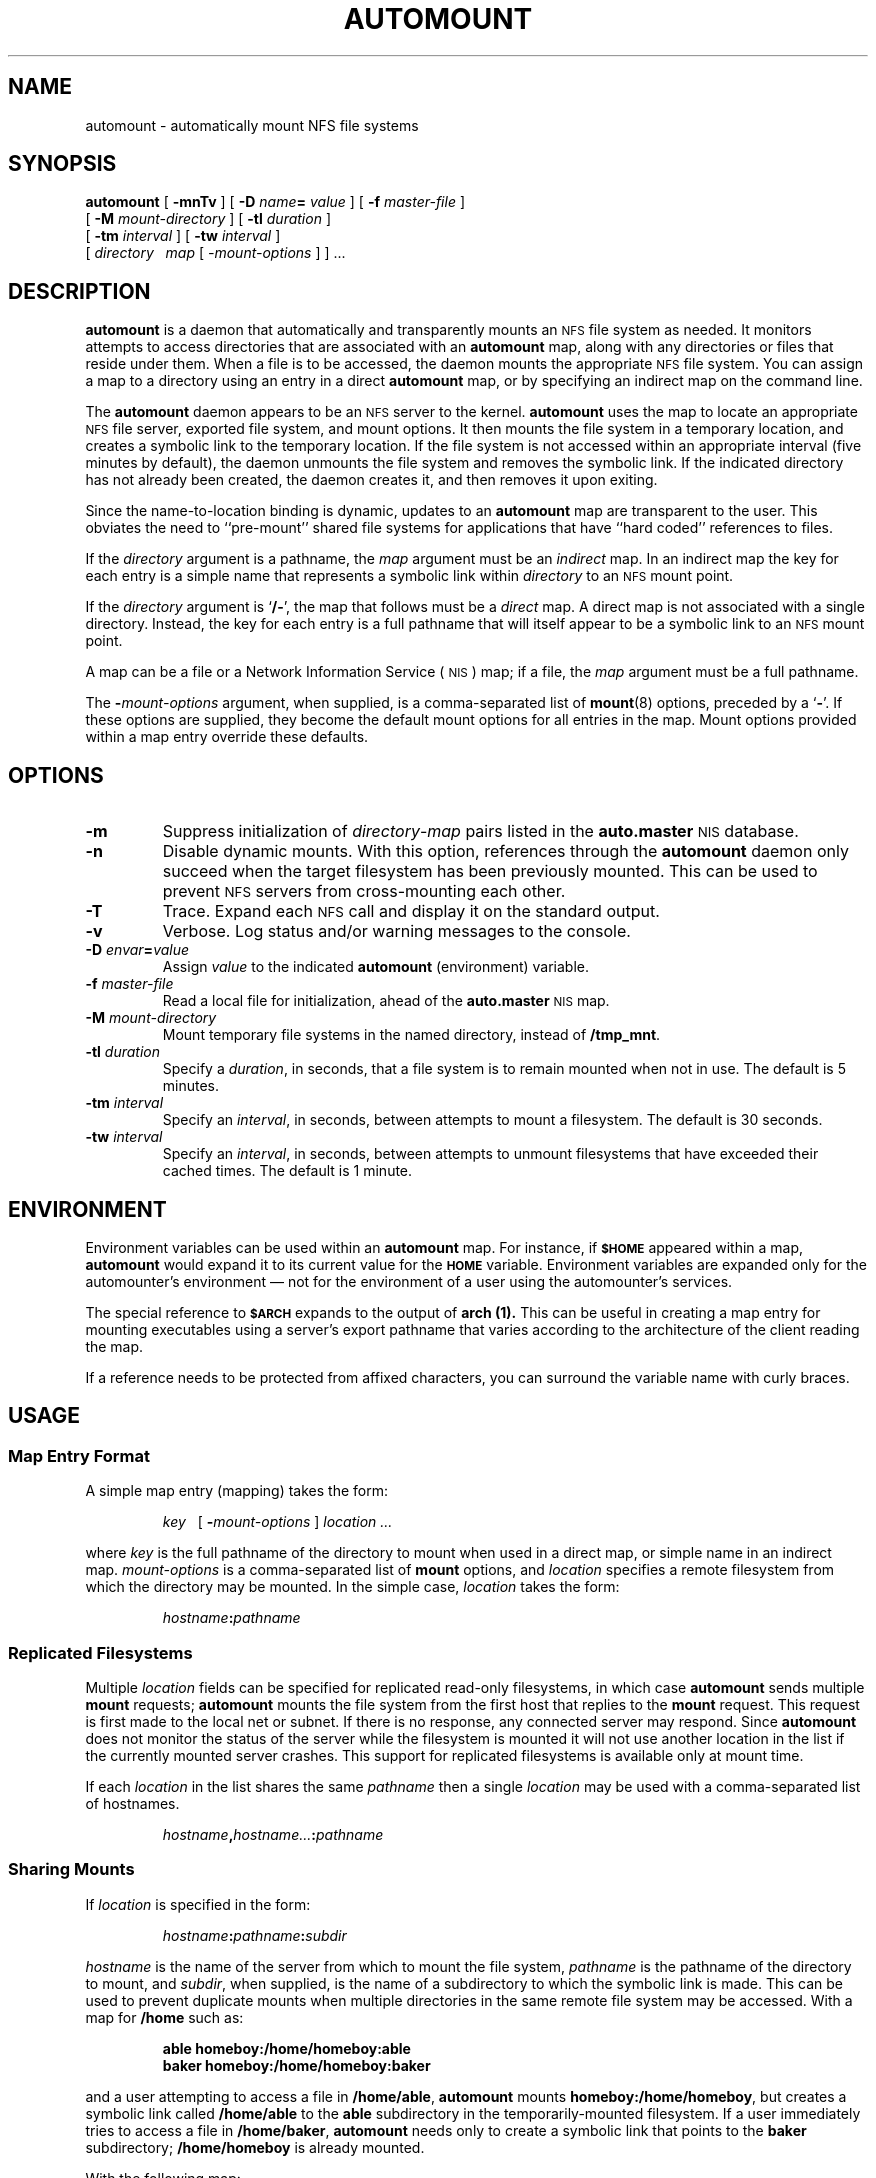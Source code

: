 .\" @(#)automount.8 1.1 92/07/30 SMI;
.TH AUTOMOUNT 8 "20 January 1990"
.SH NAME
automount \- automatically mount NFS file systems
.SH SYNOPSIS
.B automount
[
.B \-mnTv
] [
.BI \-D " name" = " value"
] [
.BI \-f " master-file"
]
.if n .ti +5n
[
.BI \-M " mount-directory"
] [
.BI \-tl " duration"
]
.if t .ti +.5i
.if n .ti +5n
[
.BI \-tm " interval"
]
[
.BI \-tw " interval"
]
.if n .ti +5n
[
.I directory\ \ 
.I map
.RI [ " \-mount-options " ]
] .\|.\|.
.SH DESCRIPTION
.IX "automount command" "" "\fLautomount\fP \(em automatically mount NFS file systems"
.LP
.B automount
is a daemon that automatically and transparently mounts an
.SM NFS
file system as needed.  It monitors attempts to access
directories that are associated with an
.B automount
map, along with any directories or files that reside under them.
When a file is to be accessed, the daemon
mounts the appropriate
.SM NFS
file system.
You can assign a map to a directory using an entry in a direct
.B automount
map, or by specifying an indirect map on the command line.
.LP
The
.B automount
daemon appears to be an
.SM NFS
server to the kernel.
.B automount
uses the map to locate an
appropriate
.SM NFS
file server, exported file system, and mount options.  It then
mounts the file system in a temporary location, and creates
a symbolic link
to the temporary location.  If the file system is not accessed within
an appropriate interval (five minutes by default), the daemon unmounts
the file system and removes the symbolic link.  If the indicated
directory has not already been created, the daemon creates it, and then
removes it upon exiting.
.LP
Since the name-to-location binding is dynamic, updates to an
.B automount
map are transparent to the user.
This obviates the need to ``pre-mount'' shared file
systems for applications that have ``hard coded'' references to files.
.LP
If the
.I directory
argument is a pathname, the
.I map
argument must be an
.I indirect
map.
In an indirect map the key for each entry is a simple name
that represents a symbolic link within
.I directory
to an
.SM NFS
mount point.
.LP
If the
.I directory
argument is
.RB ` /\- ',
the map that follows must be a
.I direct
map.
A direct map is not associated with a single directory.
Instead, the key for each entry is a full pathname that will
itself appear to be a symbolic link to an 
.SM NFS 
mount point.
.LP
A map can be a file or a 
Network Information Service
(\s-1NIS\s0)
map; if a file, the
.I map
argument must be a full pathname.
.LP
The
.BI \- mount-options
argument, when supplied, is a comma-separated list of
.BR mount (8)
options, preceded by a
.RB ` \- '.
If these options are supplied,
they become the default mount options
for all entries in the map. 
Mount options provided within a map
entry override these defaults.
.SH OPTIONS
.TP
.B \-m
Suppress initialization of
.IR directory - map
pairs listed in the
.B auto.master
.SM NIS
database.
.TP
.B \-n
Disable dynamic mounts.  With this option, references through the
.B automount
daemon only succeed when the target filesystem has been previously
mounted.  This can be used to prevent
.SM NFS
servers from cross-mounting each other.
.TP
.B \-T
Trace.  Expand each
.SM NFS
call and display it on the standard output.
.TP
.B \-v
Verbose.
Log status and/or warning messages to the console.
.TP
.BI  \-D " envar" = value
Assign
.I value
to the indicated
.B automount
(environment) variable.
.TP
.BI \-f " master-file"
Read a local file for initialization, ahead of the
.B auto.master
.SM NIS
map.
.TP
.BI \-M " mount-directory"
Mount temporary file systems in the named directory, instead of
.BR /tmp_mnt .
.TP
.BI \-tl " duration"
Specify a
.IR duration ,
in seconds, that a file system is to remain mounted
when not in use.  The default is 5 minutes.
.br
.ne 5
.TP
.BI \-tm " interval"
Specify an
.IR interval ,
in seconds, between attempts
to mount a filesystem. The default is 30 seconds.
.br
.ne 5
.TP
.BI \-tw " interval"
Specify an
.IR interval ,
in seconds, between attempts to unmount
filesystems that have exceeded their cached times.
The default is 1 minute.
.SH ENVIRONMENT
Environment variables can be used within an
.B automount
map.  For instance, if
.SB $HOME
appeared within a map,
.B automount
would expand it to its current value for the
.SB HOME
variable.
Environment variables are expanded only for the automounter's
environment \(em not for the environment of a user using
the automounter's services.
.LP
The special reference to
.SB $ARCH
expands to the output of
.B arch (1).
This can be useful in creating a map entry for mounting executables
using a server's export pathname that varies according to the
architecture of the client reading the map.
.LP
If a reference needs to be protected from affixed characters, you can
surround the variable name with curly braces.
.SH USAGE
.SS Map Entry Format
A simple map entry (mapping) takes the form:
.IP
.I key
\ \ [
.BI \- mount-options
]
.I location\ .\|.\|.
.LP
where
.I key
is the full pathname of the directory to mount when used in a direct
map, or simple name in an indirect map.
.I mount-options
is a comma-separated list of
.B mount
options, and
.I location
specifies a remote filesystem from which the directory may be mounted.
In the simple case,
.I location
takes the form:
.IP
.IB hostname : pathname
.LP
.SS "\fIReplicated Filesystems\fP"
Multiple
.I location
fields can be specified for replicated read-only filesystems,
in which case
.B automount
sends multiple
.B mount
requests;
.B automount
mounts the file system from the first host that replies to the
.B mount
request.  This request is first made to the local net or subnet.  If
there is no response, any connected server may respond.
Since
.B automount
does not monitor the status of the server while the filesystem
is mounted it will not use another location in the list if the
currently mounted server crashes.  This support for replicated
filesystems is available only at mount time.
.LP
If each
.I location
in the list shares the same 
.I pathname
then a single 
.I location
may be used with a comma-separated list of hostnames.
.IP
.IB hostname , hostname\|.\|.\|. \|:\| pathname
.LP
.SS "\fISharing Mounts\fP"
If
.I location
is specified in the form:
.IP
.IB hostname : pathname : subdir
.LP
.I hostname
is the name of the server from which to mount the file system,
.I pathname
is the pathname of the directory to mount, and
.IR subdir ,
when supplied, is the name of a subdirectory to which the
symbolic link is made.  This can be used to prevent duplicate
mounts when multiple directories in the same remote file system may
be accessed.  With a map for
.BR /home
such as:
.LP
.RS
.B "able	homeboy:/home/homeboy:able"
.br
.B "baker	homeboy:/home/homeboy:baker"
.RE
.LP
and a user attempting to access a file in
.BR /home/able ,
.B automount
mounts
.BR homeboy:/home/homeboy ,
but creates a symbolic link called
.B /home/able
to the
.B able
subdirectory in the temporarily-mounted filesystem.
If a user immediately tries to access a file in
.BR /home/baker ,
.B automount
needs only to create a symbolic link that points to the
.B baker
subdirectory;
.B /home/homeboy
is already mounted.
.br
.ne 5
.LP
With the following map:
.LP
.RS
.B "able	homeboy:/home/homeboy/able"
.br
.B "baker	homeboy:/home/homeboy/baker"
.RE
.LP
.B automount
would have to mount the filesystem twice.
.LP
.SS "\fIComments and Quoting\fP"
A mapping can be continued across input lines by escaping the
.SM NEWLINE
with a backslash.
Comments begin with a
.B  #
and end at the subsequent
.SM NEWLINE\s0.
.LP
Characters that have special significance to the
.B automount
map parser may be protected either with double quotes (") or by
escaping with a backslash (\\).  Pathnames with embedded whitespace,
colons (:) or dollar ($) should be protected.
.br
.ne 7
.SS "\fIDirectory Pattern Matching"
The
.RB ` & '
character is expanded to the value of the
.I key
field for the entry in which it occurs.   In this case:
.LP
.IP
.B
able	homeboy:/home/homeboy:&
.LP
the
.B &
expands to
.BR able .
.LP
The
.RB ` * '
character, when supplied as the
.I key
field, is recognized as the catch-all entry.
Such an entry will be used if any previous entry has not
successfully matched the key being searched for.
For instance, if the following entry appeared in the indirect map for
.BR /home :
.IP
.B
*	&:/home/&
.LP
this would allow automatic mounts in
.B /home
of any remote file system whose location could be specified as:
.IP
.IB hostname :/home/ hostname
.br
.ne 6
.SS "\fIMultiple Mounts\fP"
.LP
A multiple mount entry takes the form:
.IP
.I key
[
.B /\c
.RI [ mountpoint
[
.BI \- mount-options
]
.I 
location\ .\|.\|.
]
\&.\|.\|.
.LP
The initial
.B /
within the
`\fB/\fR[\fImountpoint\|\fR]'
is required; the optional
.I mountpoint
is taken as a pathname relative to the
destination of the symbolic link for
.IR key .
If
.I mountpoint
is omitted in the first occurrence, a
.I mountpoint
of
.B /
is implied.
.LP
Given the direct map entry:
.LP
.nf
.ft B
/arch/src\ \ \ \e
	/               	\-ro,intr		arch:/arch/src      	alt:/arch/src\ \ \ \e
	/1.0           	\-ro,intr		alt:/arch/src/1.0   	arch:/arch/src/1.0\ \ \ \e
	/1.0/man	\-ro,intr		arch:/arch/src/1.0/man	alt:/arch/src/1.0/man
.fi
.ft
.LP
.B automount
would automatically mount
.BR /arch/src ,
.BR /arch/src/1.0
and
.BR /arch/src/1.0/man ,
as needed, from either
.B arch
or
.BR alt ,
whichever host responded first.
If the mounts are hierarchically related mounts closer to the
root must appear before submounts.
All the mounts of a multiple mount
entry will occur together and will be unmounted together.  This
is important if the filesystems reference each other with relative
symbolic links.
Multiple mount entries can be used both in direct maps
and in indirect maps.
.LP
.SS "Included Maps"
The contents of another map can be included within a map with an entry
of the form:
.IP
.BI + mapname
.LP
.I mapname
can either be a filename, or the name of an
.SM NIS
map, or one of the special maps described below.
If the key being searched for is not located in an included map, the
search continues with the next entry.
.br
.ne 6
.SS Special Maps
.LP
There are two special maps currently available:
.BR \-hosts ,
and
.BR \-null .
The
.B \-hosts
map uses the 
.SM NIS
.B hosts.byname
map to locate a remote host when the hostname is specified.
This map specifies mounts of all exported file systems from any host.
For instance, if the following
.B automount
command is already in effect:
.IP
.B
automount\ \ /net\ \ \-hosts
.LP
then a reference to
.B /net/hermes/usr
would initiate an automatic mount of all file systems from
.B hermes
that
.B automount
can mount; references to a directory under
.B /net/hermes
will refer to the corresponding directory relative to
.B hermes
root.
.LP
The
.B \-null
map, when indicated on the command line, cancels any subsequent map
for the directory indicated.  It can be used to cancel a map
given in
.B auto.master
or for a mount point specified as an entry in a direct map.
.SS Configuration and the auto.master Map
.B automount
normally consults the
.B auto.master
.SM NIS
configuration map for a list of initial
.B automount
maps, and sets up automatic mounts for them in addition to
those given on the command line.  If there are duplications, the
command-line arguments take precedence over a local
.B \-f
master map and they both take precedence over an
.SM NIS
.B auto.master
map.
This configuration database contains arguments to the
.B automount
command, rather than mappings; unless
.B \-f
is in effect,
.B automount
does 
.I not
look for an
.B auto.master
file on the local host.
.LP
Maps given on the command line, or those given in a local
.B auto.master
file specified with
.B \-f
override those in the
.SM NIS
.BR auto.master
map.  For instance, given the command:
.IP
.B
automount\ \-f\  /etc/auto.master\ /home\ \-null\ \ \ /\-\ \ \/etc/auto.direct
.LP
and a file named
.B /etc/auto.master
that contains:
.IP
.B
/home\ \ \ auto.home
.LP
.B automount
would ignore /home entry in /etc/auto.master.
.br
.ne 5
.SH FILES
.PD 0
.TP 20
.B /tmp_mnt
directory under which filesystems are dynamically mounted
.PD
.SH "SEE ALSO"
.BR df (1V),
.BR ls (1V),
.BR stat (2V),
.BR passwd (5),
.BR mount (8)
.LP
.TX ADMIN
.SH NOTES
.LP
The
.B \-hosts
map must mount all the exported filesystems from a server.
If frequent access to just a single filesystem is required it
is more efficient to access the filesystem with a map entry
that is tailored to mount just the filesystem of interest.
.LP
When it receives signal number 1,
.BR \s-1SIGHUP\s0 ,
.B automount
rereads the
.B /etc/mtab
file to update its internal record of currently-mounted file
systems.  If a file system mounted with
.B automount
is unmounted by a
.B umount
command,
.B automount
should be forced to reread the file.
.LP
An
.BR ls (1V)
listing of the entries in the directory for an indirect map
shows only the symbolic links for currently mounted filesystems.
This restriction is intended to avoid unnecessary mounts as a
side effect of programs that read the directory and
.BR stat (2V)
each of the names.
.LP
Mount points for a single automounter must not be hierarchically
related.
.B automount
will not allow an automount mount point to be created within
an automounted filesystem.
.LP
.B automount
must not be terminated with the 
.SB SIGKILL 
signal 
.RB ( "kill \-9" ).
Without an opportunity to unmount itself, the 
.B automount
mount points will appear to the kernel to belong to a non-responding 
.SM NFS 
server.
The recommended way to terminate
.B automount
services is to send a 
.SB SIGTERM 
.RB ( "kill \-15" ) 
signal to the daemon.  
This allows the automounter to catch the signal and unmount not
only its daemon but also any mounts in 
.BR /tmp_mnt .
Mounts in 
.B /tmp_mnt 
that are busy will not be unmounted.
.LP
Since each direct map entry results in a separate mount for the
mount daemon such maps should be kept short.  Entries added to
a direct map will have no effect until the automounter is
restarted.
.LP
Entries in both direct and indirect maps can be modified at any
time.  The new information will be used when
.B automount
next uses the map entry to do a mount.
.B automount
does not cache map entries.
.LP
The Network Information Service
(\s-1NIS\s0)
was formerly known as Sun Yellow Pages
(\s-1YP\s0). 
The functionality of the two remains the same;
only the name has changed.
.SH BUGS
.LP
The
.B bg
mount option is not recognized by the automounter.
.LP
Since
.B automount
is single-threaded, any request that is delayed by a slow or
non-responding
.SM NFS
server will delay all subsequent automatic mount requests until it completes. 
.LP
Programs that read
.B /etc/mtab
and then touch files that reside under automatic mount points will
introduce further entries to the file.
.LP
Automatically-mounted file systems are mounted with type
.BR ignore ;
they do not appear in the output of either
.BR mount (8),
or
.BR df (1V).
